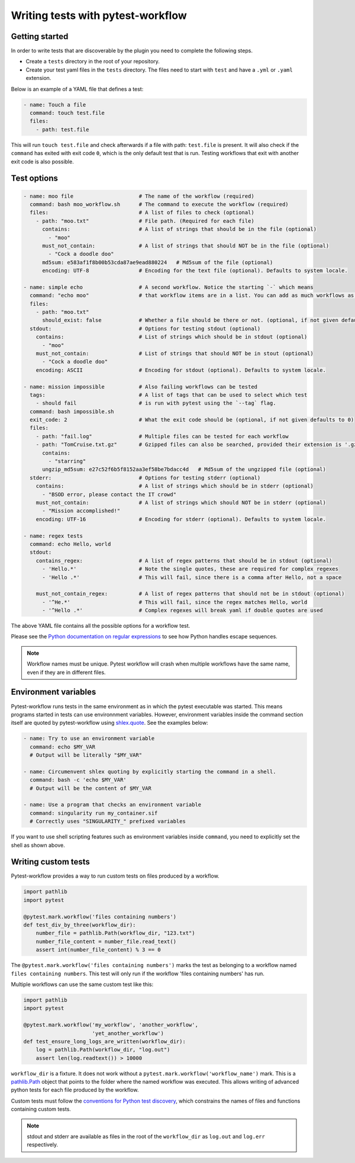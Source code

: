==================================
Writing tests with pytest-workflow
==================================

Getting started
---------------

In order to write tests that are discoverable by the plugin you need to
complete the following steps.

- Create a ``tests`` directory in the root of your repository.
- Create your test yaml files in the ``tests`` directory. The files need to
  start with ``test`` and have a ``.yml`` or ``.yaml`` extension.

Below is an example of a YAML file that defines a test:

.. code-block:: yaml

  - name: Touch a file
    command: touch test.file
    files:
      - path: test.file

This will run ``touch test.file`` and check afterwards if a file with path:
``test.file`` is present. It will also check if the ``command`` has exited
with exit code ``0``, which is the only default test that is run. Testing
workflows that exit with another exit code is also possible.

Test options
------------

.. code-block:: yaml

  - name: moo file                     # The name of the workflow (required)
    command: bash moo_workflow.sh      # The command to execute the workflow (required)
    files:                             # A list of files to check (optional)
      - path: "moo.txt"                # File path. (Required for each file)
        contains:                      # A list of strings that should be in the file (optional)
          - "moo"
        must_not_contain:              # A list of strings that should NOT be in the file (optional)
          - "Cock a doodle doo"
        md5sum: e583af1f8b00b53cda87ae9ead880224   # Md5sum of the file (optional)
        encoding: UTF-8                # Encoding for the text file (optional). Defaults to system locale.

  - name: simple echo                  # A second workflow. Notice the starting `-` which means
    command: "echo moo"                # that workflow items are in a list. You can add as much workflows as you want
    files:
      - path: "moo.txt"
        should_exist: false            # Whether a file should be there or not. (optional, if not given defaults to true)
    stdout:                            # Options for testing stdout (optional)
      contains:                        # List of strings which should be in stdout (optional)
        - "moo"
      must_not_contain:                # List of strings that should NOT be in stout (optional)
        - "Cock a doodle doo"
      encoding: ASCII                  # Encoding for stdout (optional). Defaults to system locale.

  - name: mission impossible           # Also failing workflows can be tested
    tags:                              # A list of tags that can be used to select which test
      - should fail                    # is run with pytest using the `--tag` flag.
    command: bash impossible.sh
    exit_code: 2                       # What the exit code should be (optional, if not given defaults to 0)
    files:
      - path: "fail.log"               # Multiple files can be tested for each workflow
      - path: "TomCruise.txt.gz"       # Gzipped files can also be searched, provided their extension is '.gz'
        contains:
          - "starring"
        ungzip_md5sum: e27c52f6b5f8152aa3ef58be7bdacc4d   # Md5sum of the ungzipped file (optional)
    stderr:                            # Options for testing stderr (optional)
      contains:                        # A list of strings which should be in stderr (optional)
        - "BSOD error, please contact the IT crowd"
      must_not_contain:                # A list of strings which should NOT be in stderr (optional)
        - "Mission accomplished!"
      encoding: UTF-16                 # Encoding for stderr (optional). Defaults to system locale.

  - name: regex tests
    command: echo Hello, world
    stdout:
      contains_regex:                  # A list of regex patterns that should be in stdout (optional)
        - 'Hello.*'                    # Note the single quotes, these are required for complex regexes
        - 'Hello .*'                   # This will fail, since there is a comma after Hello, not a space

      must_not_contain_regex:          # A list of regex patterns that should not be in stdout (optional)
        - '^He.*'                      # This will fail, since the regex matches Hello, world
        - '^Hello .*'                  # Complex regexes will break yaml if double quotes are used


The above YAML file contains all the possible options for a workflow test.

Please see the `Python documentation on regular expressions
<https://docs.python.org/3/library/re.html>`_ to see how Python handles escape
sequences.

.. note::
    Workflow names must be unique. Pytest workflow will crash when multiple
    workflows have the same name, even if they are in different files.

Environment variables
----------------------
Pytest-workflow runs tests in the same environment as in which the pytest
executable was started. This means programs started in tests can use
environnment variables. However, environment variables inside the command
section itself are quoted by pytest-workflow using
`shlex.quote <https://docs.python.org/3/library/shlex.html#shlex.quote>`_.
See the examples below:

.. code-block:: YAML

    - name: Try to use an environment variable
      command: echo $MY_VAR
      # Output will be literally "$MY_VAR"

    - name: Circumenvent shlex quoting by explicitly starting the command in a shell.
      command: bash -c 'echo $MY_VAR'
      # Output will be the content of $MY_VAR

    - name: Use a program that checks an environment variable
      command: singularity run my_container.sif
      # Correctly uses "SINGULARITY_" prefixed variables

If you want to use shell scripting features such as environment
variables inside ``command``, you need to explicitly set the shell as shown
above.

Writing custom tests
--------------------

Pytest-workflow provides a way to run custom tests on files produced by a
workflow.

.. code-block:: python

    import pathlib
    import pytest

    @pytest.mark.workflow('files containing numbers')
    def test_div_by_three(workflow_dir):
        number_file = pathlib.Path(workflow_dir, "123.txt")
        number_file_content = number_file.read_text()
        assert int(number_file_content) % 3 == 0

The ``@pytest.mark.workflow('files containing numbers')`` marks the test
as belonging to a workflow named ``files containing numbers``. This test will
only run if the workflow 'files containing numbers' has run.

Multiple workflows can use the same custom test like this:

.. code-block:: python

    import pathlib
    import pytest

    @pytest.mark.workflow('my_workflow', 'another_workflow',
                          'yet_another_workflow')
    def test_ensure_long_logs_are_written(workflow_dir):
        log = pathlib.Path(workflow_dir, "log.out")
        assert len(log.readtext()) > 10000

``workflow_dir`` is a fixture. It does not work without a
``pytest.mark.workflow('workflow_name')`` mark.  This is a
`pathlib.Path <https://docs.python.org/3/library/pathlib.html>`_ object that
points to the folder where the named workflow was executed. This allows writing
of advanced python tests for each file produced by the workflow.

Custom tests must follow the `conventions for Python test discovery
<https://docs.pytest.org/en/latest/explanation/goodpractices.html#conventions-for-python-test-discovery>`_,
which constrains the names of files and functions containing custom tests.

.. note::

    stdout and stderr are available as files in the root of the
    ``workflow_dir`` as ``log.out`` and ``log.err`` respectively.
